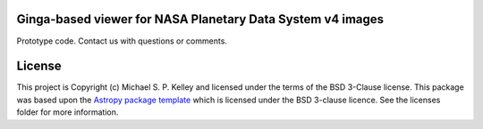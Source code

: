Ginga-based viewer for NASA Planetary Data System v4 images
-----------------------------------------------------------

Prototype code.  Contact us with questions or comments.

License
-------

This project is Copyright (c) Michael S. P. Kelley and licensed under
the terms of the BSD 3-Clause license. This package was based upon
the `Astropy package template <https://github.com/astropy/package-template>`_
which is licensed under the BSD 3-clause licence. See the licenses folder for
more information.
